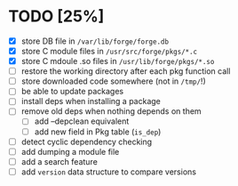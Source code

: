 * TODO [25%]
- [X] store DB file in =/var/lib/forge/forge.db=
- [X] store C module files in =/usr/src/forge/pkgs/*.c=
- [X] store C mdoule .so files in =/usr/lib/forge/pkgs/*.so=
- [ ] restore the working directory after each pkg function call
- [ ] store downloaded code somewhere (not in =/tmp/=!)
- [ ] be able to update packages
- [ ] install deps when installing a package
- [ ] remove old deps when nothing depends on them
  - [ ] add --depclean equivalent
  - [ ] add new field in Pkg table (=is_dep=)
- [ ] detect cyclic dependency checking
- [ ] add dumping a module file
- [ ] add a search feature
- [ ] add =version= data structure to compare versions
